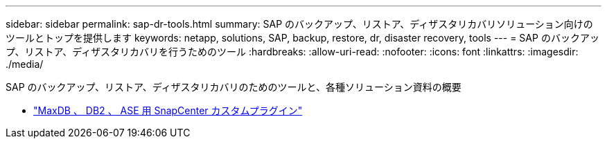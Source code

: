 ---
sidebar: sidebar 
permalink: sap-dr-tools.html 
summary: SAP のバックアップ、リストア、ディザスタリカバリソリューション向けのツールとトップを提供します 
keywords: netapp, solutions, SAP, backup, restore, dr, disaster recovery, tools 
---
= SAP のバックアップ、リストア、ディザスタリカバリを行うためのツール
:hardbreaks:
:allow-uri-read: 
:nofooter: 
:icons: font
:linkattrs: 
:imagesdir: ./media/


[role="lead"]
SAP のバックアップ、リストア、ディザスタリカバリのためのツールと、各種ソリューション資料の概要

* link:https://automationstore.netapp.com/snap-list.shtml["MaxDB 、 DB2 、 ASE 用 SnapCenter カスタムプラグイン"]

